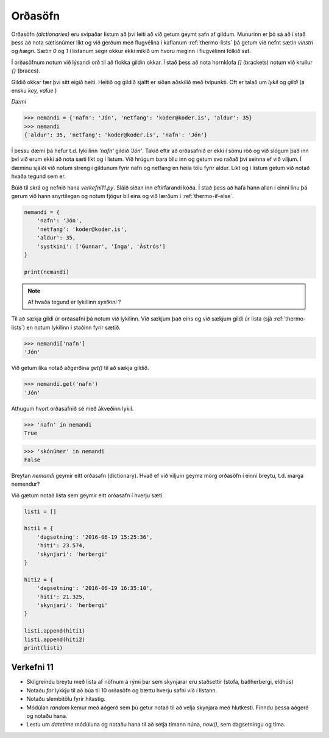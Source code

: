 .. _thermo-dictionaries:

Orðasöfn
=================

Orðasöfn *(dictionaries)* eru svipaðar listum að því leiti að við getum geymt safn af gildum. Munurinn er þó sá að í stað þess að nota sætisnúmer líkt og við gerðum með flugvélina í kaflanum :ref:`thermo-lists` þá getum við nefnt sætin *vinstri* og *hægri*. Sætin *0* og *1* í listanum segir okkur ekki mikið um hvoru meginn í flugvélinni fólkið sat.

Í orðasöfnum notum við lýsandi orð til að flokka gildin okkar. Í stað þess að nota hornklofa *[]* (brackets) notum við krullur *{}* (braces).

Gildið okkar fær því sitt eigið heiti. Heitið og gildið sjálft er síðan aðskilið með tvípunkti. Oft er talað um *lykil* og *gildi* (á ensku *key, value* )

*Dæmi*

>>> nemandi = {'nafn': 'Jón', 'netfang': 'koder@koder.is', 'aldur': 35}
>>> nemandi
{'aldur': 35, 'netfang': 'koder@koder.is', 'nafn': 'Jón'}

Í þessu dæmi þá hefur t.d. lykillinn *'nafn'* gildið *'Jón'*. Takið eftir að orðasafnið er ekki í sömu röð og við slógum það inn því við erum ekki að nota sæti líkt og í listum. Við hrúgum bara öllu inn og getum svo raðað því seinna ef við viljum. Í dæminu sjáiði við notum streng í gildunum fyrir nafn og netfang en heila tölu fyrir aldur. Líkt og í listum getum við notað hvaða tegund sem er.

Búið til skrá og nefnið hana *verkefni11.py*. Sláið síðan inn eftirfarandi kóða. Í stað þess að hafa hann allan í einni línu þá gerum við hann snyrtilegan og notum fjögur bil eins og við lærðum í :ref:`thermo-if-else`.

.. code-block:: python

    nemandi = {
        'nafn': 'Jón',
        'netfang': 'koder@koder.is',
        'aldur': 35,
        'systkini': ['Gunnar', 'Inga', 'Ástrós']
    }

    print(nemandi)


.. note::

    Af hvaða tegund er lykillinn *systkini* ?

Til að sækja gildi úr orðasafni þá notum við lykilinn. Við sækjum það eins og við sækjum gildi úr lista (sjá :ref:`thermo-lists`) en notum lykilinn í staðinn fyrir sætið.

>>> nemandi['nafn']
'Jón'


Við getum líka notað aðgerðina *get()* til að sækja gildið.

>>> nemandi.get('nafn')
'Jón'

Athugum hvort orðasafnið sé með ákveðinn lykil.

>>> 'nafn' in nemandi
True

>>> 'skónúmer' in nemandi
False


Breytan *nemandi* geymir eitt orðasafn (dictionary). Hvað ef við viljum geyma mörg orðasöfn í einni breytu, t.d. marga nemendur?

Við gætum notað lista sem geymir eitt orðasafn í hverju sæti.

.. code-block:: python
    
    listi = []
    
    hiti1 = {
        'dagsetning': '2016-06-19 15:25:36',
        'hiti': 23.574,
        'skynjari': 'herbergi'        
    }

    hiti2 = {
        'dagsetning': '2016-06-19 16:35:10',
        'hiti': 21.325,
        'skynjari': 'herbergi'        
    }

    listi.append(hiti1)
    listi.append(hiti2)
    print(listi)


.. _thermo-assignment-11:
    
Verkefni 11
__________

* Skilgreindu breytu með lista af nöfnum á rými þar sem skynjarar eru staðsettir (stofa, baðherbergi, eldhús)
* Notaðu *for* lykkju til að búa til 10 orðasöfn og bættu hverju safni við í listann.
* Notaðu slembitölu fyrir hitastig.
* Módúlan *random* kemur með aðgerð sem þú getur notað til að velja skynjara með hlutkesti. Finndu þessa aðgerð og notaðu hana.
* Lestu um *datetime* módúluna og notaðu hana til að setja tímann núna, *now()*, sem dagsetningu og tíma.
